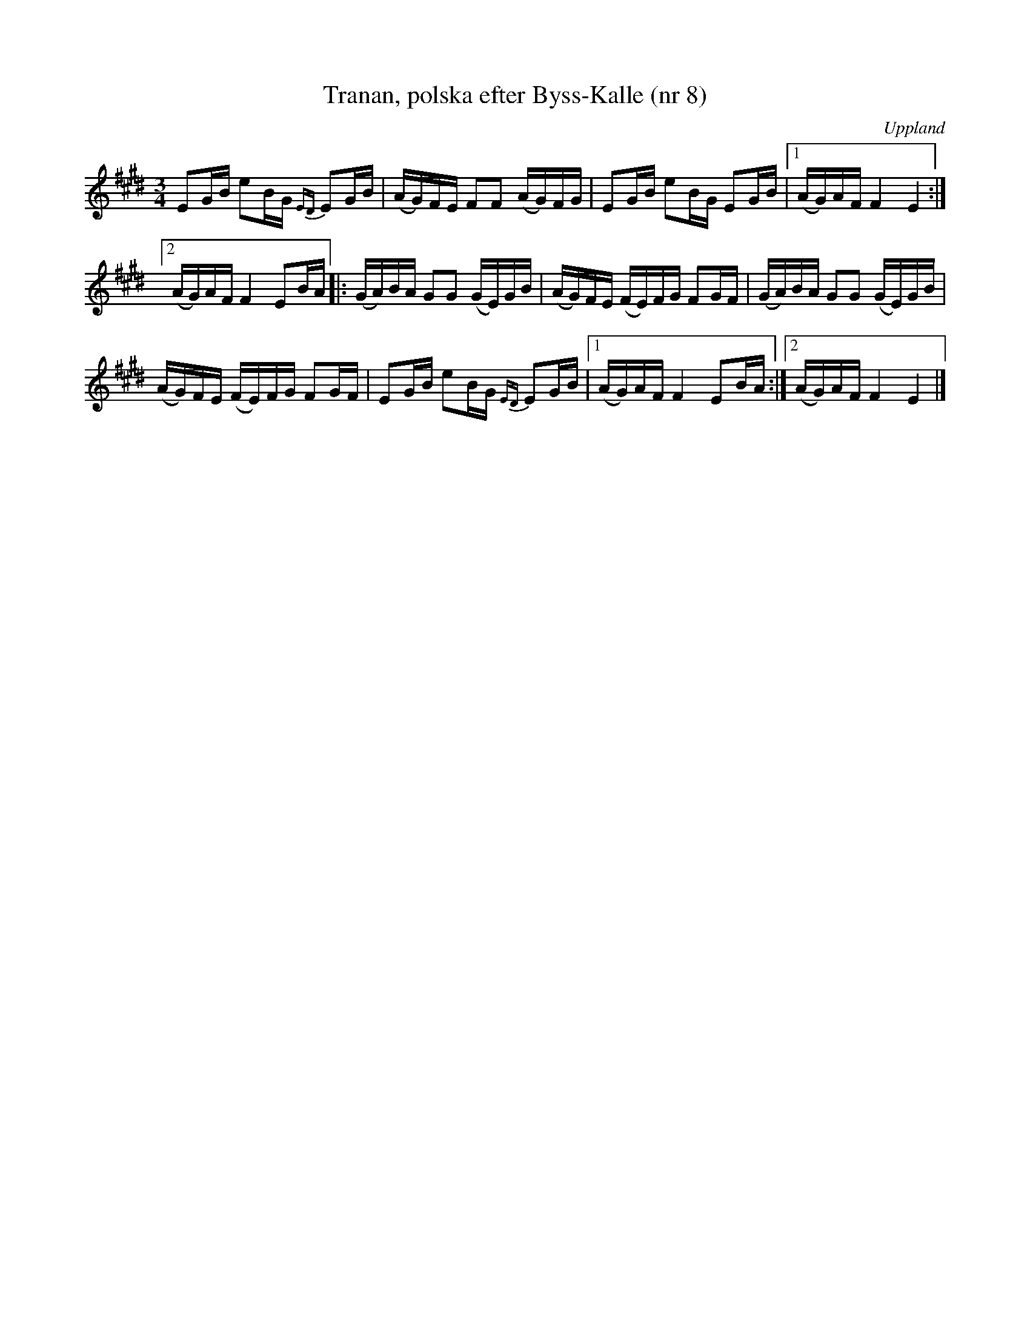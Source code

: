 %%abc-charset utf-8

X: 8
T: Tranan, polska efter Byss-Kalle (nr 8)
S: efter Byss-Kalle
B: 57 låtar efter Byss-Kalle nr 8
N: Uppteckningen är ursprungligen hämtad ur Ruben Liljefors bok Upländsk Folkmusik.
O: Uppland
R: Polska
Z: Nils L
M: 3/4
L: 1/16
K: E
E2GB e2BG {ED}E2GB | (AG)FE F2F2 (AG)FG | E2GB e2BG E2GB |1 (AG)AF F4 E4 :|
[2 (AG)AF F4 E2BA |: (GA)BA G2G2 (GE)GB | (AG)FE (FE)FG F2GF | (GA)BA G2G2 (GE)GB |
(AG)FE (FE)FG F2GF | E2GB e2BG {ED}E2GB |1 (AG)AF F4 E2BA :|2 (AG)AF F4 E4 |]

